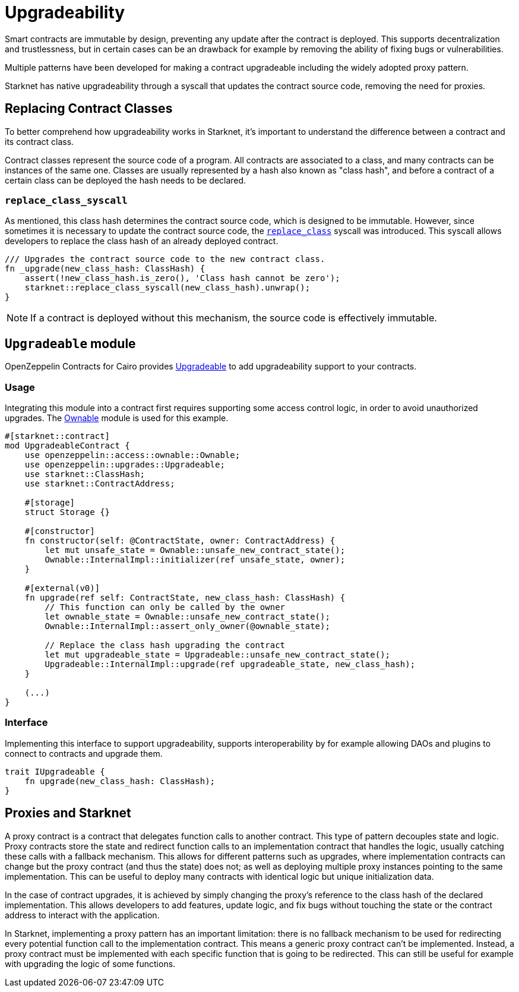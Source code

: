 :contract_class: https://docs.starknet.io/documentation/architecture_and_concepts/Smart_Contracts/contract-classes/[Contract Class]
:class_hash: https://docs.starknet.io/documentation/architecture_and_concepts/Smart_Contracts/class-hash/[class hash]
:replace_class_syscall: https://docs.starknet.io/documentation/architecture_and_concepts/Smart_Contracts/system-calls-cairo1/#replace_class[replace_class]
:upgradeable: https://github.com/OpenZeppelin/cairo-contracts/blob/cairo-2/src/upgrades/upgradeable.cairo[Upgradeable]
:ownable: xref:access.adoc#ownership_and_ownable[Ownable]

= Upgradeability

Smart contracts are immutable by design, preventing any update after the contract is deployed.
This supports decentralization and trustlessness, but in certain cases can be an drawback for example
by removing the ability of fixing bugs or vulnerabilities.

Multiple patterns have been developed for making a contract upgradeable including the widely adopted proxy pattern.

Starknet has native upgradeability through a syscall that updates the contract source code, removing the need for proxies.

== Replacing Contract Classes

To better comprehend how upgradeability works in Starknet, it's important to understand the difference between a contract and its contract class.

Contract classes represent the source code of a program. All contracts are associated to a class, and many contracts can be instances of the same one. Classes are usually represented by a hash also known as "class hash", and before a contract of a certain class can be deployed the hash needs to be declared.

=== `replace_class_syscall`

As mentioned, this class hash determines the contract source code, which is designed to be immutable.
However, since sometimes it is necessary to update the contract source code, the `{replace_class_syscall}` syscall
was introduced. This syscall allows developers to replace the class hash of an already deployed contract.


[,javascript]
----
/// Upgrades the contract source code to the new contract class.
fn _upgrade(new_class_hash: ClassHash) {
    assert(!new_class_hash.is_zero(), 'Class hash cannot be zero');
    starknet::replace_class_syscall(new_class_hash).unwrap();
}
----

NOTE: If a contract is deployed without this mechanism, the source code is effectively immutable.

== `Upgradeable` module

OpenZeppelin Contracts for Cairo provides {upgradeable} to add upgradeability support to your contracts.

=== Usage

Integrating this module into a contract first requires supporting some access control logic, in order to
avoid unauthorized upgrades. The {ownable} module is used for this example.

[,javascript]
----
#[starknet::contract]
mod UpgradeableContract {
    use openzeppelin::access::ownable::Ownable;
    use openzeppelin::upgrades::Upgradeable;
    use starknet::ClassHash;
    use starknet::ContractAddress;

    #[storage]
    struct Storage {}

    #[constructor]
    fn constructor(self: @ContractState, owner: ContractAddress) {
        let mut unsafe_state = Ownable::unsafe_new_contract_state();
        Ownable::InternalImpl::initializer(ref unsafe_state, owner);
    }

    #[external(v0)]
    fn upgrade(ref self: ContractState, new_class_hash: ClassHash) {
        // This function can only be called by the owner
        let ownable_state = Ownable::unsafe_new_contract_state();
        Ownable::InternalImpl::assert_only_owner(@ownable_state);

        // Replace the class hash upgrading the contract
        let mut upgradeable_state = Upgradeable::unsafe_new_contract_state();
        Upgradeable::InternalImpl::upgrade(ref upgradeable_state, new_class_hash);
    }

    (...)
}
----

=== Interface

Implementing this interface to support upgradeability, supports interoperability by for example allowing DAOs
and plugins to connect to contracts and upgrade them.

[,javascript]
----
trait IUpgradeable {
    fn upgrade(new_class_hash: ClassHash);
}
----

== Proxies and Starknet

A proxy contract is a contract that delegates function calls to another contract.
This type of pattern decouples state and logic.
Proxy contracts store the state and redirect function calls to an implementation contract that handles the logic,
usually catching these calls with a fallback mechanism.
This allows for different patterns such as upgrades, where implementation contracts can change but the proxy contract (and thus the state) does not;
as well as deploying multiple proxy instances pointing to the same implementation.
This can be useful to deploy many contracts with identical logic but unique initialization data.

In the case of contract upgrades, it is achieved by simply changing the proxy's reference to the class hash of the declared implementation.
This allows developers to add features, update logic, and fix bugs without touching the state or the contract address to interact with the application.

In Starknet, implementing a proxy pattern has an important limitation: there is no fallback mechanism to be used
for redirecting every potential function call to the implementation contract. This means a generic proxy contract
can't be implemented. Instead, a proxy contract must be implemented with each specific function that is going to be redirected.
This can still be useful for example with upgrading the logic of some functions.
